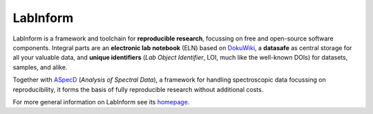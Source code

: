 LabInform
=========

LabInform is a framework and toolchain for **reproducible research**, focussing on free and open-source software components. Integral parts are an **electronic lab notebook** (ELN) based on `DokuWiki <https://www.dokuwiki.org/>`_, a **datasafe** as central storage for all your valuable data, and **unique identifiers** (*Lab Object Identifier*, LOI, much like the well-known DOIs) for datasets, samples, and alike.

Together with `ASpecD <https://www.aspecd.de/>`_ (*Analysis of Spectral Data*), a framework for handling spectroscopic data focussing on reproducibility, it forms the basis of fully reproducible research without additional costs.

For more general information on LabInform see its `homepage <https://www.labinform.de/>`_.
